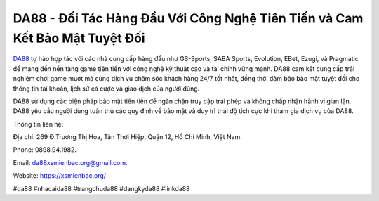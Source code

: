 DA88 - Đối Tác Hàng Đầu Với Công Nghệ Tiên Tiến và Cam Kết Bảo Mật Tuyệt Đối
===================================

`DA88 <https://xsmienbac.org/>`_ tự hào hợp tác với các nhà cung cấp hàng đầu như GS-Sports, SABA Sports, Evolution, EBet, Ezugi, và Pragmatic để mang đến nền tảng game tiên tiến với công nghệ kỹ thuật cao và tài chính vững mạnh. DA88 cam kết cung cấp trải nghiệm chơi game mượt mà cùng dịch vụ chăm sóc khách hàng 24/7 tốt nhất, đồng thời đảm bảo bảo mật tuyệt đối cho thông tin tài khoản, lịch sử cá cược và giao dịch của người dùng. 

DA88 sử dụng các biện pháp bảo mật tiên tiến để ngăn chặn truy cập trái phép và không chấp nhận hành vi gian lận. DA88 yêu cầu người dùng tuân thủ các quy định về bảo mật và duy trì thái độ tích cực khi tham gia dịch vụ của DA88.

Thông tin liên hệ: 

Địa chỉ: 269 Đ.Trương Thị Hoa, Tân Thới Hiệp, Quận 12, Hồ Chí Minh, Việt Nam. 

Phone: 0898.94.1982. 

Email: da88xsmienbac.org@gmail.com. 

Website: https://xsmienbac.org/

#da88 #nhacaida88 #trangchuda88 #dangkyda88 #linkda88
